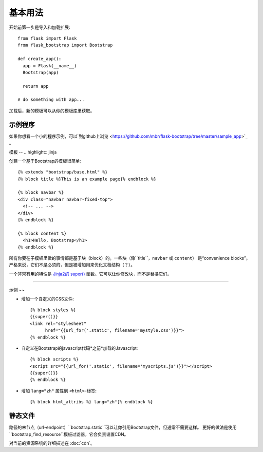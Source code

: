 基本用法
====

开始前第一步是导入和加载扩展::

    from flask import Flask
    from flask_bootstrap import Bootstrap

    def create_app():
      app = Flask(__name__)
      Bootstrap(app)

      return app

    # do something with app...

加载后，新的模板可以从你的模板库里获取。

示例程序
----

如果你想看一个小的程序示例，可以`到github上浏览
<https://github.com/mbr/flask-bootstrap/tree/master/sample_app>`_ 。


模板
--
.. highlight:: jinja

创建一个基于Bootstrap的模板很简单::

    {% extends "bootstrap/base.html" %}
    {% block title %}This is an example page{% endblock %}

    {% block navbar %}
    <div class="navbar navbar-fixed-top">
      <!-- ... -->
    </div>
    {% endblock %}

    {% block content %}
      <h1>Hello, Bootstrap</h1>
    {% endblock %}

所有你要在子模板里做的事情都是基于块（block）的。一些块（像``title``，``navbar`` 或 ``content``）
是“convenience blocks”。严格来说，它们不是必须的，但是被增加用来优化文档结构（？）。

一个非常有用的特性是 `Jinja2的 super()
<http://jinja.pocoo.org/docs/templates/#super-blocks>`_ 函数。它可以让你修改块，而不是替换它们。

.. _block-names:


~~~~~~~~~~~~~~~~

============ =========== =======
块名         外部块的目的
============ =========== =======
doc                      最外部的块。
html         doc         包含``<html>``标签的所有内容。
html_attribs doc         HTML标签的属性。
head         doc         包含``<head>``标签的所有内容。
body         doc         包含 ``<body>``标签的所有内容。
body_attribs body        主体标签的属性。
**title**    head        包含``<title>``标签的所有内容。
**styles**   head        包含所有头部的CSS文件``<link>``标签。
metas        head        包含所有头部的``<meta>``标签。
**navbar**   body        直接放在*content*上面的空块。
**content**  body        HTML主体（body）的便利块，把东西放在这里。
**scripts**  body        包含所有在HTML文件尾部的 ``<script>`` 标签。
============ =========== =======

示例
~~

* 增加一个自定义的CSS文件::

    {% block styles %}
    {{super()}}
    <link rel="stylesheet"
          href="{{url_for('.static', filename='mystyle.css')}}">
    {% endblock %}

* 自定义在Bootstrap的javascript代码*之前*加载的Javascript::

    {% block scripts %}
    <script src="{{url_for('.static', filename='myscripts.js')}}"></script>
    {{super()}}
    {% endblock %}

* 增加 ``lang="zh"`` 属性到 ``<html>``-标签::

    {% block html_attribs %} lang="zh"{% endblock %}

静态文件
----

路径的末节点（url-endpoint）``bootstrap.static``可以让你引用Bootstrap文件，但通常不需要这样。
更好的做法是使用``bootstrap_find_resource``模板过滤器，它会负责设置CDN。


对当前的资源系统的详细描述在 :doc:`cdn`。
